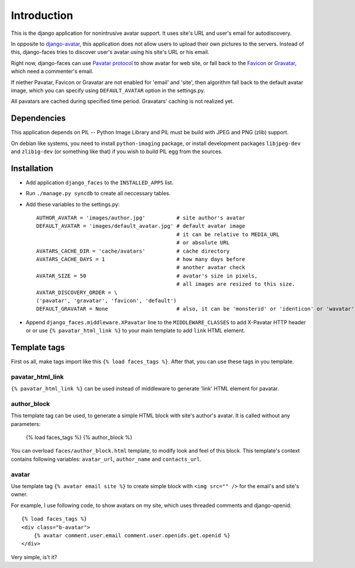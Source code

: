 Introduction
============

This is the django application for nonintrusive avatar support.
It uses site's URL and user's email for autodiscovery.

In opposite to django-avatar_, this application does not allow
users to upload their own pictures to the servers. Instead of this,
django-faces tries to discover user's avatar using his site's URL or
his email.


Right now, django-faces can use `Pavatar protocol`_ to
show avatar for web site, or fall back to the Favicon_ or Gravatar_, which need a commenter's email.

If niether Pavatar, Favicon or Gravatar are not enabled for 'email'
and 'site', then algorithm fall back to the default avatar image,
which you can specify using ``DEFAULT_AVATAR`` option in the settings.py.

All pavatars are cached during specified time period. Gravatars' caching
is not realized yet.

Dependencies
------------

This application depends on PIL -- Python Image Library and PIL must be build with JPEG and
PNG (zlib) support.

On debian like systems, you need to install ``python-imaging`` package, or install development
packages ``libjpeg-dev`` and ``zlib1g-dev`` (or something like that) if you wish to build
PIL egg from the sources.


Installation
------------

* Add application ``django_faces`` to the ``INSTALLED_APPS`` list.
* Run ``./manage.py syncdb`` to create all neccessary tables.
* Add these variables to the settings.py::

        AUTHOR_AVATAR = 'images/author.jpg'          # site author's avatar
        DEFAULT_AVATAR = 'images/default_avatar.jpg' # default avatar image
                                                     # it can be relative to MEDIA_URL
                                                     # or absolute URL
        AVATARS_CACHE_DIR = 'cache/avatars'          # cache directory
        AVATARS_CACHE_DAYS = 1                       # how many days before
                                                     # another avatar check
        AVATAR_SIZE = 50                             # avatar's size in pixels,
                                                     # all images are resized to this size.
        AVATAR_DISCOVERY_ORDER = \
        ('pavatar', 'gravatar', 'favicon', 'default')
        DEFAULT_GRAVATAR = None                      # also, it can be 'monsterid' or 'identicon' or 'wavatar'

* Append ``django_faces.middleware.XPavatar`` line to the ``MIDDLEWARE_CLASSES`` to add X-Pavatar
  HTTP header or or use ``{% pavatar_html_link %}`` to your main template to add ``link`` HTML element.

Template tags
-------------

First os all, make tags import like this ``{% load faces_tags %}``. After that, you can use these
tags in you template.

pavatar_html_link
^^^^^^^^^^^^^^^^^

``{% pavatar_html_link %}`` can be used instead of middleware to generate 'link' HTML element
for pavatar.

author_block
^^^^^^^^^^^^

This template tag can be used, to generate a simple HTML block with site's author's avatar.
It is called without any parameters:

    {% load faces_tags %}
    {% author_block %}

You can overload ``faces/author_block.html`` template, to modify look and feel of this block.
This template's context contains following variables: ``avatar_url``, ``author_name`` and ``contacts_url``.

avatar
^^^^^^

Use template tag ``{% avatar email site %}`` to create simple block with ``<img src="" />``
for the email's and site's owner.

For example, I use following code, to show avatars on my site, which uses threaded comments and
django-openid::

    {% load faces_tags %}
    <div class="b-avatar">
        {% avatar comment.user.email comment.user.openids.get.openid %}
    </div>

Very simple, is't it?

.. _django-avatar: http://code.google.com/p/django-avatar/
.. _pavatar protocol:  http://pavatar.com/spec/
.. _gravatar: http://gravatar.com/
.. _favicon: http://en.wikipedia.org/wiki/Favicon


